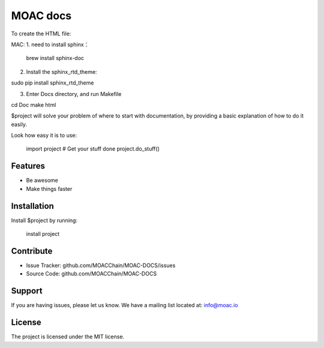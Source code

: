 MOAC docs
========

To create the HTML file:

MAC:
1. need to install sphinx：

 brew install sphinx-doc

2. Install the sphinx_rtd_theme:

sudo pip install sphinx_rtd_theme

3. Enter Docs directory, and run Makefile

cd Doc
make html

$project will solve your problem of where to start with documentation,
by providing a basic explanation of how to do it easily.

Look how easy it is to use:

    import project
    # Get your stuff done
    project.do_stuff()

Features
--------

- Be awesome
- Make things faster

Installation
------------

Install $project by running:

    install project

Contribute
----------

- Issue Tracker: github.com/MOACChain/MOAC-DOCS/issues
- Source Code: github.com/MOACChain/MOAC-DOCS

Support
-------

If you are having issues, please let us know.
We have a mailing list located at: info@moac.io

License
-------

The project is licensed under the MIT license.
